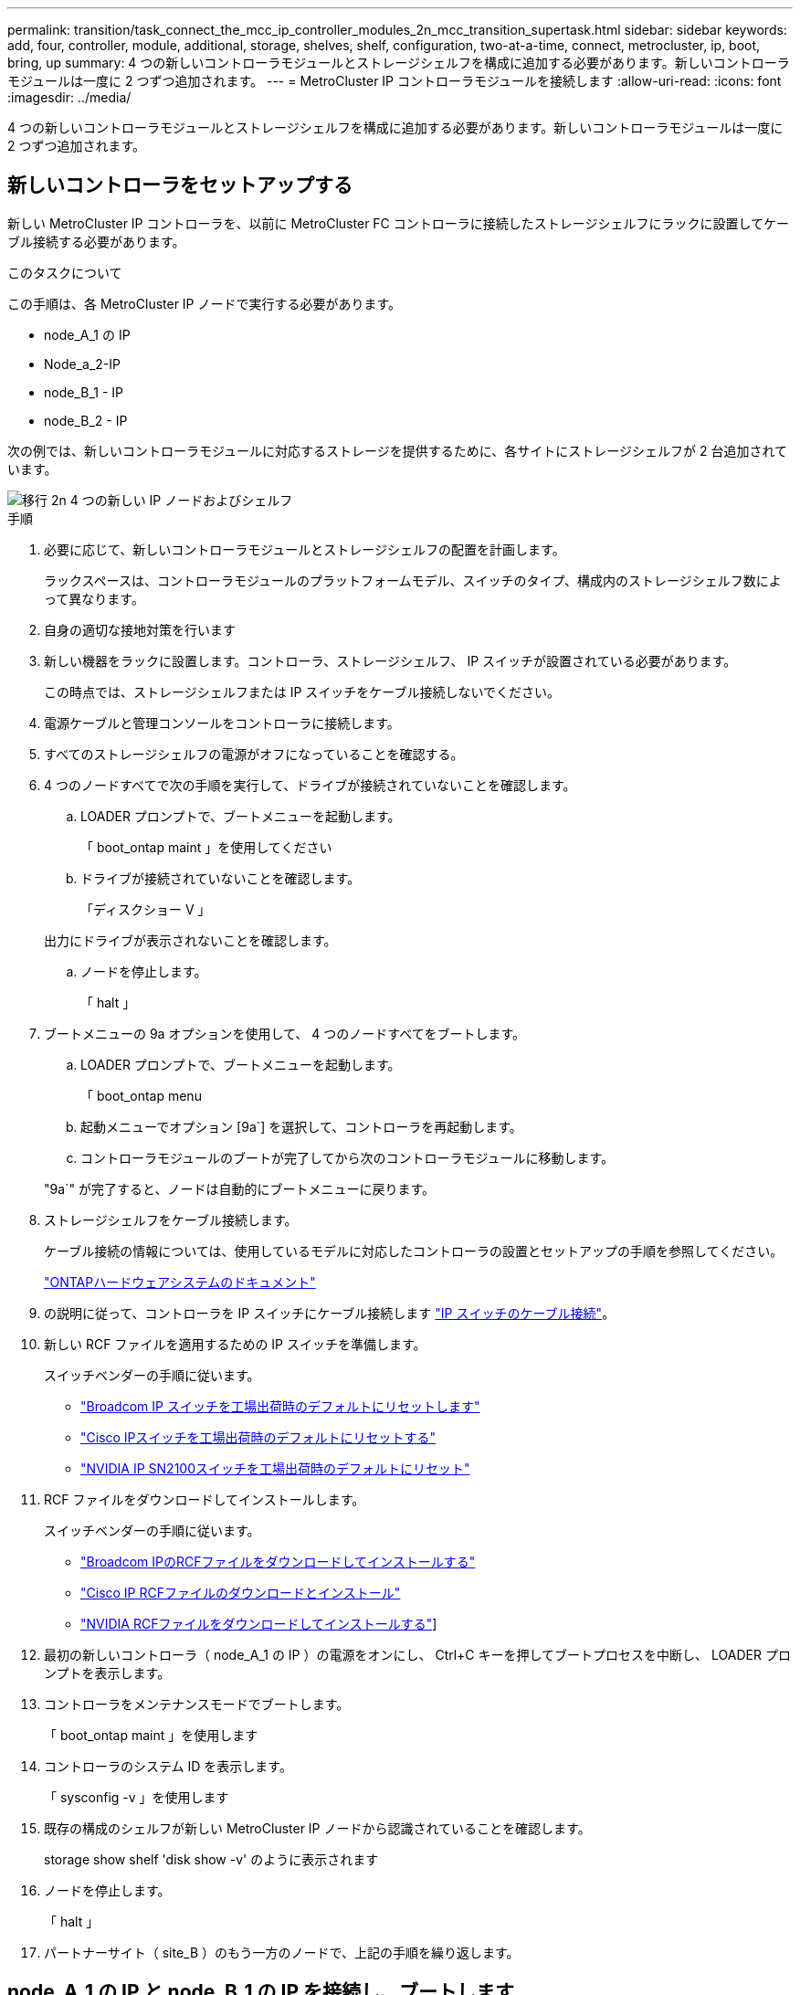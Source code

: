 ---
permalink: transition/task_connect_the_mcc_ip_controller_modules_2n_mcc_transition_supertask.html 
sidebar: sidebar 
keywords: add, four, controller, module, additional, storage, shelves, shelf, configuration, two-at-a-time, connect, metrocluster, ip, boot, bring, up 
summary: 4 つの新しいコントローラモジュールとストレージシェルフを構成に追加する必要があります。新しいコントローラモジュールは一度に 2 つずつ追加されます。 
---
= MetroCluster IP コントローラモジュールを接続します
:allow-uri-read: 
:icons: font
:imagesdir: ../media/


[role="lead"]
4 つの新しいコントローラモジュールとストレージシェルフを構成に追加する必要があります。新しいコントローラモジュールは一度に 2 つずつ追加されます。



== 新しいコントローラをセットアップする

新しい MetroCluster IP コントローラを、以前に MetroCluster FC コントローラに接続したストレージシェルフにラックに設置してケーブル接続する必要があります。

.このタスクについて
この手順は、各 MetroCluster IP ノードで実行する必要があります。

* node_A_1 の IP
* Node_a_2-IP
* node_B_1 - IP
* node_B_2 - IP


次の例では、新しいコントローラモジュールに対応するストレージを提供するために、各サイトにストレージシェルフが 2 台追加されています。

image::../media/transition_2n_4_new_ip_nodes_and_shelves.png[移行 2n 4 つの新しい IP ノードおよびシェルフ]

.手順
. 必要に応じて、新しいコントローラモジュールとストレージシェルフの配置を計画します。
+
ラックスペースは、コントローラモジュールのプラットフォームモデル、スイッチのタイプ、構成内のストレージシェルフ数によって異なります。

. 自身の適切な接地対策を行います
. 新しい機器をラックに設置します。コントローラ、ストレージシェルフ、 IP スイッチが設置されている必要があります。
+
この時点では、ストレージシェルフまたは IP スイッチをケーブル接続しないでください。

. 電源ケーブルと管理コンソールをコントローラに接続します。
. すべてのストレージシェルフの電源がオフになっていることを確認する。
. 4 つのノードすべてで次の手順を実行して、ドライブが接続されていないことを確認します。
+
.. LOADER プロンプトで、ブートメニューを起動します。
+
「 boot_ontap maint 」を使用してください

.. ドライブが接続されていないことを確認します。
+
「ディスクショー V 」

+
出力にドライブが表示されないことを確認します。

.. ノードを停止します。
+
「 halt 」



. ブートメニューの 9a オプションを使用して、 4 つのノードすべてをブートします。
+
.. LOADER プロンプトで、ブートメニューを起動します。
+
「 boot_ontap menu

.. 起動メニューでオプション [9a`] を選択して、コントローラを再起動します。
.. コントローラモジュールのブートが完了してから次のコントローラモジュールに移動します。


+
"9a`" が完了すると、ノードは自動的にブートメニューに戻ります。

. ストレージシェルフをケーブル接続します。
+
ケーブル接続の情報については、使用しているモデルに対応したコントローラの設置とセットアップの手順を参照してください。

+
https://docs.netapp.com/platstor/index.jsp["ONTAPハードウェアシステムのドキュメント"^]

. の説明に従って、コントローラを IP スイッチにケーブル接続します link:../install-ip/using_rcf_generator.html["IP スイッチのケーブル接続"]。
. 新しい RCF ファイルを適用するための IP スイッチを準備します。
+
スイッチベンダーの手順に従います。

+
** link:../install-ip/task_switch_config_broadcom.html#resetting-the-broadcom-ip-switch-to-factory-defaults["Broadcom IP スイッチを工場出荷時のデフォルトにリセットします"]
** link:../install-ip/task_switch_config_cisco.html#resetting-the-cisco-ip-switch-to-factory-defaults["Cisco IPスイッチを工場出荷時のデフォルトにリセットする"]
** link:../install-ip/task_switch_config_nvidia.html#reset-the-nvidia-ip-sn2100-switch-to-factory-defaults["NVIDIA IP SN2100スイッチを工場出荷時のデフォルトにリセット"]


. RCF ファイルをダウンロードしてインストールします。
+
スイッチベンダーの手順に従います。

+
** link:../install-ip/task_switch_config_broadcom.html["Broadcom IPのRCFファイルをダウンロードしてインストールする"]
** link:../install-ip/task_switch_config_cisco.html["Cisco IP RCFファイルのダウンロードとインストール"]
** link:../install-ip/task_switch_config_nvidia.html#download-and-install-the-nvidia-rcf-files["NVIDIA RCFファイルをダウンロードしてインストールする"]]


. 最初の新しいコントローラ（ node_A_1 の IP ）の電源をオンにし、 Ctrl+C キーを押してブートプロセスを中断し、 LOADER プロンプトを表示します。
. コントローラをメンテナンスモードでブートします。
+
「 boot_ontap maint 」を使用します

. コントローラのシステム ID を表示します。
+
「 sysconfig -v 」を使用します

. 既存の構成のシェルフが新しい MetroCluster IP ノードから認識されていることを確認します。
+
storage show shelf 'disk show -v' のように表示されます

. ノードを停止します。
+
「 halt 」

. パートナーサイト（ site_B ）のもう一方のノードで、上記の手順を繰り返します。




== node_A_1 の IP と node_B_1 の IP を接続し、ブートします

MetroCluster IP コントローラと IP スイッチを接続したら、 node_A_1 の IP と node_B_1 の IP を移行してブートします。



=== node_A_1 の IP を起動しています

正しい移行オプションを使用してノードをブートする必要があります。

.手順
. node_A_1 の IP をブートメニューでブートします。
+
「 boot_ontap menu

. 問題ブートメニュープロンプトで次のコマンドを実行して移行を開始します。
+
「 boot_after_MCC_transition 」を参照してください

+
** このコマンドは、 node_A_1 の FC が所有するすべてのディスクを node_A_1 の IP に再割り当てします。
+
*** node_A_1 - FC ディスクが node_A_1 の IP に割り当てられます
*** node_B_1 - FC ディスクが node_B_1 の IP に割り当てられます


** また、 MetroCluster IP ノードが ONTAP プロンプトからブートできるように、このコマンドを使用すると、必要な他のシステム ID の再割り当ても自動的に行われます。
** boot_after_MCC_transition コマンドが何らかの理由で失敗した場合は、ブートメニューから再実行する必要があります。
+
[NOTE]
====
*** 次のプロンプトが表示されたら、 Ctrl+C キーを押して続行します。MCC DR の状態を確認しています ... [Ctrl + C （履歴書）、 S （ステータス）、 L （リンク） ] _ を入力します
*** ルートボリュームが暗号化されている場合、ノードは次のメッセージで停止します。ルートボリュームが暗号化されており（ NetApp Volume Encryption ）、キーのインポートに失敗したため、システムを停止します。このクラスタに外部（ KMIP ）キー管理ツールが設定されている場合は、キーサーバの健常性を確認します。


====
+
[listing]
----

Please choose one of the following:
(1) Normal Boot.
(2) Boot without /etc/rc.
(3) Change password.
(4) Clean configuration and initialize all disks.
(5) Maintenance mode boot.
(6) Update flash from backup config.
(7) Install new software first.
(8) Reboot node.
(9) Configure Advanced Drive Partitioning. Selection (1-9)? `boot_after_mcc_transition`
This will replace all flash-based configuration with the last backup to disks. Are you sure you want to continue?: yes

MetroCluster Transition: Name of the MetroCluster FC node: `node_A_1-FC`
MetroCluster Transition: Please confirm if this is the correct value [yes|no]:? y
MetroCluster Transition: Disaster Recovery partner sysid of MetroCluster FC node node_A_1-FC: `systemID-of-node_B_1-FC`
MetroCluster Transition: Please confirm if this is the correct value [yes|no]:? y
MetroCluster Transition: Disaster Recovery partner sysid of local MetroCluster IP node: `systemID-of-node_B_1-IP`
MetroCluster Transition: Please confirm if this is the correct value [yes|no]:? y
----


. データボリュームが暗号化されている場合は、キー管理設定に対応したコマンドを使用してキーをリストアします。
+
[cols="1,2"]
|===


| 使用するポート | 使用するコマンド 


 a| 
* オンボードキー管理 *
 a| 
「セキュリティキーマネージャオンボード同期」

詳細については、を参照してください https://docs.netapp.com/ontap-9/topic/com.netapp.doc.pow-nve/GUID-E4AB2ED4-9227-4974-A311-13036EB43A3D.html["オンボードキー管理の暗号化キーのリストア"^]。



 a| 
* 外部キー管理 *
 a| 
'security key-manager key query -node node-name

詳細については、を参照してください https://docs.netapp.com/ontap-9/topic/com.netapp.doc.pow-nve/GUID-32DA96C3-9B04-4401-92B8-EAF323C3C863.html["外部キー管理の暗号化キーのリストア"^]。

|===
. ルートボリュームが暗号化されている場合は、の手順を使用します link:../transition/task_connect_the_mcc_ip_controller_modules_2n_mcc_transition_supertask.html#recovering-key-management-if-the-root-volume-is-encrypted["ルートボリュームが暗号化されている場合のキー管理のリカバリ"]。




=== ルートボリュームが暗号化されている場合のキー管理のリカバリ

ルートボリュームが暗号化されている場合は、特別なブートコマンドを使用してキー管理をリストアする必要があります。

.作業を開始する前に
パスフレーズを事前に収集しておく必要があります。

.手順
. オンボードキー管理を使用している場合は、次の手順を実行して構成をリストアします。
+
.. LOADER プロンプトで、ブートメニューを表示します。
+
「 boot_ontap menu

.. ブート・メニューからオプション（ 10 ） Set onboard key management recovery secrets （オンボード・キー管理リカバリシークレットの設定）を選択します
+
プロンプトに従って応答します。

+
[listing]
----
This option must be used only in disaster recovery procedures. Are you sure? (y or n): y
Enter the passphrase for onboard key management: passphrase
Enter the passphrase again to confirm: passphrase

Enter the backup data: backup-key
----
+
システムがブートしてブートメニューが表示されます。

.. ブート・メニューでオプション「 6` 」を入力します。
+
プロンプトに従って応答します。

+
[listing]
----
This will replace all flash-based configuration with the last backup to
disks. Are you sure you want to continue?: y

Following this, the system will reboot a few times and the following prompt will be available continue by saying y

WARNING: System ID mismatch. This usually occurs when replacing a boot device or NVRAM cards!
Override system ID? {y|n} y
----
+
リブートが完了すると、システムに LOADER プロンプトが表示されます。

.. LOADER プロンプトで、ブートメニューを表示します。
+
「 boot_ontap menu

.. もう一度 ' ブート・メニューからオプション（ 10 ） Set onboard key management recovery secrets （オンボード・キー管理リカバリシークレットの設定）を選択します
+
プロンプトに従って応答します。

+
[listing]
----
This option must be used only in disaster recovery procedures. Are you sure? (y or n): `y`
Enter the passphrase for onboard key management: `passphrase`
Enter the passphrase again to confirm:`passphrase`

Enter the backup data:`backup-key`
----
+
システムがブートしてブートメニューが表示されます。

.. ブート・メニューでオプション「 1 」を入力します。
+
次のプロンプトが表示された場合は、 Ctrl+C キーを押してプロセスを再開できます。

+
....
 Checking MCC DR state... [enter Ctrl-C(resume), S(status), L(link)]
....
+
システムが ONTAP プロンプトでブートします。

.. オンボードキー管理をリストアします。
+
「セキュリティキーマネージャオンボード同期」

+
前の手順で収集したパスフレーズを使用して、必要に応じてプロンプトに応答します。

+
[listing]
----
cluster_A::> security key-manager onboard sync
Enter the cluster-wide passphrase for onboard key management in Vserver "cluster_A":: passphrase
----


. 外部キー管理を使用している場合は、次の手順を実行して設定をリストアします。
+
.. 必要な bootargs を設定します。
+
setsetenv bootarg.kmip.init.ipaddr ip-address

+
setsetenv bootarg.kmip.init.netmask netmask

+
setsetenv bootarg.kmip.init.gateway gateway-address

+
setsetenv bootarg.kmip.init.interface interface-id`

.. LOADER プロンプトで、ブートメニューを表示します。
+
「 boot_ontap menu

.. ブート・メニューからオプション（ 11 ） Configure node for external key management （外部キー管理用のノードの設定）を選択します
+
システムがブートしてブートメニューが表示されます。

.. ブート・メニューでオプション「 6` 」を入力します。
+
システムが何度もブートします。起動プロセスを続行するかどうかを確認するメッセージが表示されたら、肯定応答を返すことができます。

+
リブートが完了すると、システムに LOADER プロンプトが表示されます。

.. 必要な bootargs を設定します。
+
setsetenv bootarg.kmip.init.ipaddr ip-address

+
setsetenv bootarg.kmip.init.netmask netmask

+
setsetenv bootarg.kmip.init.gateway gateway-address

+
setsetenv bootarg.kmip.init.interface interface-id`

.. LOADER プロンプトで、ブートメニューを表示します。
+
「 boot_ontap menu

.. ブート・メニューからオプション（ 11 ） Configure node for external key management を再度選択し ' 必要に応じてプロンプトに応答します
+
システムがブートしてブートメニューが表示されます。

.. 外部キー管理をリストアします。
+
「セキュリティキーマネージャの外部リストア」







=== ネットワーク設定を作成しています

FC ノードの設定に一致するネットワーク設定を作成する必要があります。これは、 MetroCluster の IP ノードがブート時に同じ設定を再生するためです。つまり、 node_A_1 の IP ブートと node_B_1 の IP ブート時に、 ONTAP は node_A_1 の FC と node_B_1 の FC で使用されていたポートで LIF をホストしようとします。

.このタスクについて
ネットワーク設定を作成するときは、で作成したプランを使用してください link:concept_requirements_for_fc_to_ip_transition_2n_mcc_transition.html["MetroCluster FC ノードから MetroCluster IP ノードへのポートのマッピング"] を参照してください。


NOTE: MetroCluster IP ノードの設定が完了したら、データ LIF を稼働するために追加の設定が必要になる場合があります。

.手順
. すべてのクラスタポートが適切なブロードキャストドメインに属していることを確認します。
+
クラスタ LIF を作成するには、クラスタ IPspace とクラスタブロードキャストドメインが必要です

+
.. IP スペースを表示します。
+
network ipspace show

.. IP スペースを作成し、必要に応じてクラスタポートを割り当てます。
+
http://docs.netapp.com/ontap-9/topic/com.netapp.doc.dot-cm-nmg/GUID-69120CF0-F188-434F-913E-33ACB8751A5D.html["IPspace の設定（クラスタ管理者のみ）"^]

.. ブロードキャストドメインを表示します。
+
「 network port broadcast-domain show 」

.. 必要に応じて、ブロードキャストドメインにクラスタポートを追加します。
+
https://docs.netapp.com/ontap-9/topic/com.netapp.doc.dot-cm-nmg/GUID-003BDFCD-58A3-46C9-BF0C-BA1D1D1475F9.html["ブロードキャストドメインのポートの追加と削除"^]

.. 必要に応じて、 VLAN とインターフェイスグループを再作成します。
+
VLAN およびインターフェイスグループのメンバーシップは、古いノードと異なる場合があります。

+
https://docs.netapp.com/ontap-9/topic/com.netapp.doc.dot-cm-nmg/GUID-8929FCE2-5888-4051-B8C0-E27CAF3F2A63.html["VLAN を作成する"^]

+
https://docs.netapp.com/ontap-9/topic/com.netapp.doc.dot-cm-nmg/GUID-DBC9DEE2-EAB7-430A-A773-4E3420EE2AA1.html["物理ポートを組み合わせたインターフェイスグループの作成"^]



. ポートおよびブロードキャストドメインに対して MTU 設定が正しく設定されていることを確認し、次のコマンドを使用して変更を加えます。
+
「 network port broadcast-domain show 」

+
「 network port broadcast-domain modify -broadcast-domain _bcastdomainname _ -mtu_mtu_value_`





=== クラスタポートとクラスタ LIF をセットアップする

クラスタポートと LIF をセットアップする必要があります。ルートアグリゲートでブートされたサイト A のノードで、次の手順を実行する必要があります。

.手順
. 目的のクラスタポートを使用して LIF のリストを特定します。
+
network interface show -curr-node portname

+
network interface show -home-node portname

. 各クラスタポートについて、そのポートのいずれかの LIF のホームポートを別のポートに変更します。
+
.. advanced 権限モードに切り替え、続行するかどうかを尋ねられたら「 y 」と入力します。
+
'set priv advanced'

.. 変更する LIF がデータ LIF である場合は、次の手順を実行します。
+
「 vserver config override command 」 network interface modify -lif lif_name _ -vserver _vservername_-home-node _new-datahomeport_ 」という形式で指定します

.. LIF がデータ LIF でない場合は、次の手順を実行します。
+
'network interface modify -lif lif_lifname_-vservername_-home-node home_port_datahome_port_`

.. 変更した LIF をホームポートにリバートします。
+
「 network interface revert * -vserver_vserver_name _ 」のように指定します

.. クラスタポートに LIF がないことを確認します。
+
network interface show -curr-node Curr -port_portname _

+
'network interface show -home-node port_portname _`

.. 現在のブロードキャストドメインからポートを削除します。
+
「 network port broadcast-domain remove-ports 」 -ipspacename --broadcast-domain_bcastdomainname -- ports_node_name : port_name_`

.. クラスタの IPspace とブロードキャストドメインにポートを追加します。
+
「 network port broadcast-domain add-ports -ipspace Cluster -broadcast-domain Cluster -ports_node_name ： port_name_`

.. ポートのロールが変更されたことを確認します。「 network port show 」
.. クラスタポートごとに上記の手順を繰り返します。
.. admin モードに戻ります。
+
'set priv admin' のように設定します



. 新しいクラスタポートにクラスタ LIF を作成します。
+
.. クラスタ LIF のリンクローカルアドレスを使用して自動設定を行うには、次のコマンドを使用します。
+
「 network interface create -vserver Cluster -lif cluster_lifname 」 -service-policy_default_cluster_-home-node _a1name __ -home-port cluster port -auto true 」のように指定します

.. クラスタ LIF に静的 IP アドレスを割り当てるには、次のコマンドを使用します。
+
「 network interface create -vserver Cluster -lif cluster_lifname __ service-policy default -cluster-home-node-a1name_-home-node _clusterport_-address _ip-address_netmask_-status-admin up







=== LIF の構成を確認しています

古いコントローラからのストレージの移動後も、ノード管理 LIF 、クラスタ管理 LIF 、およびクラスタ間 LIF が残ったままです。必要に応じて、 LIF を適切なポートに移動する必要があります。

.手順
. 管理 LIF とクラスタ管理 LIF がすでに目的のポートにあるかどうかを確認します。
+
「 network interface show -service -policy default -management 」を参照してください

+
「 network interface show -service -policy default -intercluster 」のように表示されます

+
LIF が目的のポートに接続されている場合は、このタスクの残りの手順を省略して次の手順に進むことができます。

. 目的のポートにないノード、クラスタ管理、またはクラスタ間 LIF のそれぞれについて、そのポートのいずれかの LIF のホームポートを別のポートに変更します。
+
.. 目的のポートでホストされている LIF を別のポートに移動することにより、目的のポートを転用します。
+
「 vserver config override command 」 network interface modify -lif lif_name _ -vserver _vservername_-home-node _new-datahomeport_ 」という形式で指定します

.. 変更した LIF を新しいホームポートにリバートします。
+
vserver config override -command 「 network interface revert -lif lifname _ -vservername 」のように入力します

.. 適切な IPspace とブロードキャストドメインにないポートがある場合は、現在の IPspace とブロードキャストドメインからそのポートを削除します。
+
「 network port broadcast-domain remove-ports - ipspace_current - broadcast-domain_current - broadcast-domain_Ports_controller-name ： current-port_`

.. 目的のポートを適切な IPspace とブロードキャストドメインに移動します。
+
「 network port broadcast-domain add -ports -ipspace_new-ipspace 」 -broadcast-domain _new-broadcast-domain _ports_port_name ： new-port _`

.. ポートのロールが変更されたことを確認します。
+
「 network port show 」のように表示されます

.. ポートごとに上記の手順を繰り返します。


. ノード、クラスタ管理 LIF 、およびクラスタ間 LIF を目的のポートに移動します。
+
.. LIF のホームポートを変更します。
+
「 network interface modify -vserver _ -lif _node-mgmt_-home-node _homenode _ 」を入力します

.. LIF を新しいホームポートにリバートします。
+
'network interface revert -lif LIF_name -vserver_mgmt_' ： vserver_vservername_`

.. クラスタ管理 LIF のホームポートを変更します。
+
「 network interface modify -vserver _ -lif クラスター -mgmt -lif-lif-name _ -home-port_port_-home-node _homenode _ 」と入力します

.. クラスタ管理 LIF を新しいホームポートにリバートします。
+
「 network interface revert -lif cluster_mgmt -lif-name _ -vservername_` 」のようになります

.. クラスタ間 LIF のホームポートを変更します。
+
「 network interface modify -vserver _ -lif _ intercluster -lif-name _ -home-nodename_home-port_nodename __ home_port_port_`

.. クラスタ間 LIF を新しいホームポートにリバートします。
+
「 network interface revert -lif lif_intercluster-lif-name _ -vservername_` 」のように入力します







== node_B_2 と node_B_2 の IP を起動しています

各サイトで新しい MetroCluster IP ノードを起動して設定し、各サイトに HA ペアを作成する必要があります。



=== node_B_2 と node_B_2 の IP を起動しています

新しいコントローラモジュールは、ブートメニューの適切なオプションを使用して、一度に 1 つずつブートする必要があります。

.このタスクについて
この手順では、 2 つの新しいノードをブートして、 2 ノード構成を 4 ノード構成に拡張します。

これらの手順は、次のノードで実行します。

* Node_a_2-IP
* node_B_2 - IP


image::../media/transition_2n_booting_a_2_and_b_2.png[2 および b 2 をブートする移行 2n]

.手順
. ブート・オプション「 9C 」を使用して、新しいノードをブートします。
+
[listing]
----
Please choose one of the following:
(1) Normal Boot.
(2) Boot without /etc/rc.
(3) Change password.
(4) Clean configuration and initialize all disks.
(5) Maintenance mode boot.
(6) Update flash from backup config.
(7) Install new software first.
(8) Reboot node.
(9) Configure Advanced Drive Partitioning. Selection (1-9)? 9c
----
+
ノードの初期化とブートは、次のようなノードセットアップウィザードで実行されます。

+
[listing]
----
Welcome to node setup
You can enter the following commands at any time:
"help" or "?" - if you want to have a question clarified,
"back" - if you want to change previously answered questions, and
"exit" or "quit" - if you want to quit the setup wizard.
Any changes you made before quitting will be saved.
To accept a default or omit a question, do not enter a value. .
.
.
----
+
オプション "9C`" が正常に実行されない場合は ' データ損失の可能性を避けるため ' 次の手順に従います

+
** オプション 9a は実行しないでください。
** 元の MetroCluster FC 構成（ shelf_A_1 、 shelf_A_2 、 shelf_B_1 、 shelf_B_2 ）のデータが格納されている既存のシェルフを物理的に取り外します。
** 技術情報アーティクルを参照して、テクニカルサポートに連絡してください https://kb.netapp.com/Advice_and_Troubleshooting/Data_Protection_and_Security/MetroCluster/MetroCluster_FC_to_IP_transition_-_Option_9c_Failing["MetroCluster FC から IP への移行 - オプション 9C が失敗しました"^]。
+
https://mysupport.netapp.com/site/global/dashboard["ネットアップサポート"^]



. ウィザードの指示に従って、 AutoSupport ツールを有効にします。
. プロンプトに従ってノード管理インターフェイスを設定します。
+
[listing]
----
Enter the node management interface port: [e0M]:
Enter the node management interface IP address: 10.228.160.229
Enter the node management interface netmask: 225.225.252.0
Enter the node management interface default gateway: 10.228.160.1
----
. ストレージフェイルオーバーモードが HA に設定されていることを確認します。
+
「 storage failover show -fields mode 」を選択します

+
モードが HA でない場合は、設定します。

+
「 storage failover modify -mode ha -node _localhost_` 」です

+
変更を有効にするには、ノードをリブートする必要があります。

. クラスタ内のポートの一覧を表示します。
+
「 network port show 」のように表示されます

+
コマンド構文全体については、マニュアルページを参照してください。

+
次の例は、 cluster01 内のネットワークポートを示しています。

+
[listing]
----

cluster01::> network port show
                                                             Speed (Mbps)
Node   Port      IPspace      Broadcast Domain Link   MTU    Admin/Oper
------ --------- ------------ ---------------- ----- ------- ------------
cluster01-01
       e0a       Cluster      Cluster          up     1500   auto/1000
       e0b       Cluster      Cluster          up     1500   auto/1000
       e0c       Default      Default          up     1500   auto/1000
       e0d       Default      Default          up     1500   auto/1000
       e0e       Default      Default          up     1500   auto/1000
       e0f       Default      Default          up     1500   auto/1000
cluster01-02
       e0a       Cluster      Cluster          up     1500   auto/1000
       e0b       Cluster      Cluster          up     1500   auto/1000
       e0c       Default      Default          up     1500   auto/1000
       e0d       Default      Default          up     1500   auto/1000
       e0e       Default      Default          up     1500   auto/1000
       e0f       Default      Default          up     1500   auto/1000
----
. ノードのセットアップウィザードを終了します。
+
「 exit

. admin ユーザ名を使用して admin アカウントにログインします。
. クラスタセットアップウィザードを使用して既存のクラスタに参加する。
+
[listing]
----
:> cluster setup
Welcome to the cluster setup wizard.
You can enter the following commands at any time:
"help" or "?" - if you want to have a question clarified,
"back" - if you want to change previously answered questions, and "exit" or "quit" - if you want to quit the cluster setup wizard.
Any changes you made before quitting will be saved.
You can return to cluster setup at any time by typing "cluster setup". To accept a default or omit a question, do not enter a value.
Do you want to create a new cluster or join an existing cluster?
{create, join}:
join
----
. クラスタセットアップウィザードが完了したら、次のコマンドを入力して、クラスタがアクティブで、ノードが正常であることを確認します。
+
「 cluster show 」を参照してください

. ディスクの自動割り当てを無効にする：
+
storage disk option modify -autoassign off -node node_name IP

. 暗号化を使用する場合は、キー管理設定に対応したコマンドを使用してキーをリストアします。
+
[cols="1,2"]
|===


| 使用するポート | 使用するコマンド 


 a| 
* オンボードキー管理 *
 a| 
「セキュリティキーマネージャオンボード同期」

詳細については、を参照してください https://docs.netapp.com/ontap-9/topic/com.netapp.doc.pow-nve/GUID-E4AB2ED4-9227-4974-A311-13036EB43A3D.html["オンボードキー管理の暗号化キーのリストア"]。



 a| 
* 外部キー管理 *
 a| 
'security key-manager key query -node-node-name-'

詳細については、を参照してください https://docs.netapp.com/ontap-9/topic/com.netapp.doc.pow-nve/GUID-32DA96C3-9B04-4401-92B8-EAF323C3C863.html["外部キー管理の暗号化キーのリストア"^]。

|===
. 2 つ目の新しいコントローラモジュール（ node_B_2 - IP ）について、上記の手順を繰り返します。




=== MTU 設定を確認しています

ポートとブロードキャストドメインに対して MTU 設定が正しく設定されていることを確認し、変更を加えます。

.手順
. クラスタブロードキャストドメインで使用されている MTU サイズを確認します。
+
「 network port broadcast-domain show 」

. 必要に応じて MTU サイズを更新します。
+
「 network port broadcast-domain modify -broadcast-domain _bcast-domain-name-name_-mtu_mtu-size_` 」





=== クラスタ間 LIF を設定しています

クラスタピアリングに必要なクラスタ間 LIF を設定

このタスクは、新しい両方のノード、 node_B_2 - IP と node_B_2 - IP の両方で実行する必要があります。

.ステップ
. クラスタ間 LIF を設定を参照してください link:../install-ip/task_sw_config_configure_clusters.html#configuring-intercluster-lifs-for-cluster-peering["クラスタ間 LIF を設定しています"]




=== クラスタピアリングを検証しています

cluster_A と cluster_B にピア関係が確立されており、各クラスタのノードが相互に通信できることを確認します。

.手順
. クラスタピア関係を確認します。
+
cluster peer health show

+
[listing]
----
cluster01::> cluster peer health show
Node       cluster-Name                Node-Name
             Ping-Status               RDB-Health Cluster-Health  Avail…
---------- --------------------------- ---------  --------------- --------
node_A_1-IP
           cluster_B                   node_B_1-IP
             Data: interface_reachable
             ICMP: interface_reachable true       true            true
                                       node_B_2-IP
             Data: interface_reachable
             ICMP: interface_reachable true       true            true
node_A_2-IP
           cluster_B                   node_B_1-IP
             Data: interface_reachable
             ICMP: interface_reachable true       true            true
                                       node_B_2-IP
             Data: interface_reachable
             ICMP: interface_reachable true       true            true
----
. ping を実行して、ピアアドレスに到達できることを確認します。
+
cluster peer ping -originating -node _local-node-destination-cluster_remote-cluster-name_`


